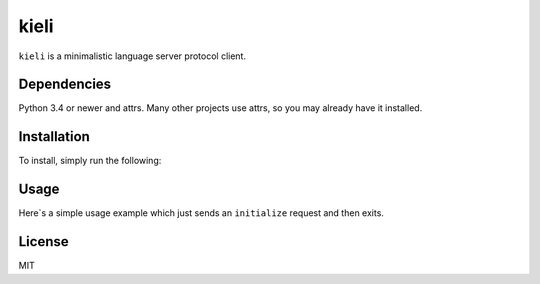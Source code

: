 kieli
=====

``kieli`` is a minimalistic language server protocol client.

Dependencies
------------

Python 3.4 or newer and attrs. Many other projects use attrs, so you may
already have it installed.

Installation
------------

To install, simply run the following:

.. code:: shell
    $ python3 -m pip install .

Usage
-----

Here`s a simple usage example which just sends an ``initialize`` request and
then exits.

.. code:: python
    import sys

    import kieli

    client = kieli.LSPClient()

    @client.response_handler("initialize")
    def initialize(request, response):
        print("We have initialized!")
        print()
        print("Request:", request)
        print()
        print("Response:", response)
        sys.exit(0)

    client.connect_to_process(sys.executable, "-m", "pyls")
    client.request(
        "initialize", {"processId": None, "rootUri": None, "capabilities": {}}
    )



License
-------

MIT
